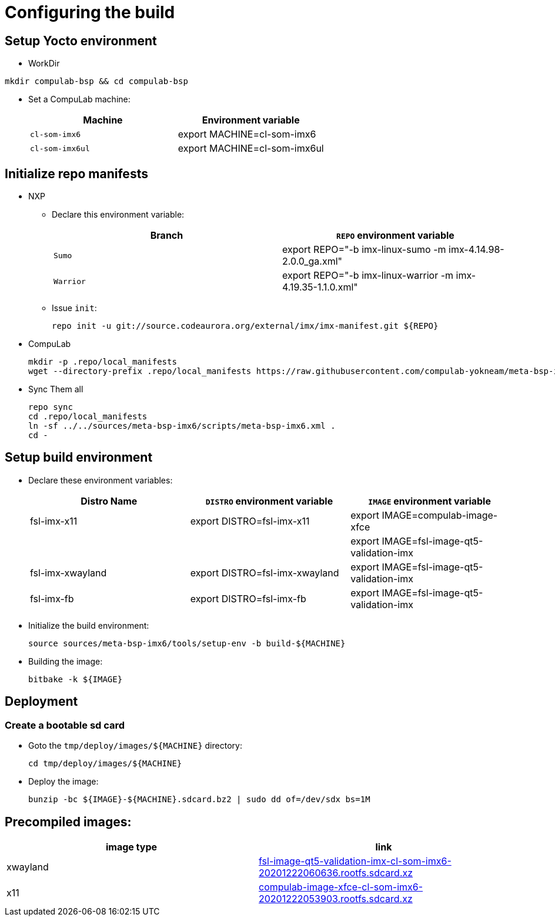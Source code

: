 # Configuring the build

## Setup Yocto environment

* WorkDir
```
mkdir compulab-bsp && cd compulab-bsp
```
* Set a CompuLab machine:
+
[cols="2", options="header"]
|===
|Machine 
|Environment variable

|`cl-som-imx6`
|export MACHINE=cl-som-imx6

|`cl-som-imx6ul`
|export MACHINE=cl-som-imx6ul
|===

## Initialize repo manifests

* NXP
** Declare this environment variable:
+
[cols="2", options="header"]
|===
|Branch
|`REPO` environment variable

|`Sumo`
|export REPO="-b imx-linux-sumo -m imx-4.14.98-2.0.0_ga.xml"

|`Warrior`
|export REPO="-b imx-linux-warrior -m imx-4.19.35-1.1.0.xml"
|===

** Issue `init`:
+
```
repo init -u git://source.codeaurora.org/external/imx/imx-manifest.git ${REPO}
```

* CompuLab
+
```
mkdir -p .repo/local_manifests
wget --directory-prefix .repo/local_manifests https://raw.githubusercontent.com/compulab-yokneam/meta-bsp-imx6/devel/scripts/meta-bsp-imx6.xml
```

* Sync Them all
+
```
repo sync
cd .repo/local_manifests
ln -sf ../../sources/meta-bsp-imx6/scripts/meta-bsp-imx6.xml .
cd -
```

## Setup build environment
* Declare these environment variables:
+
[cols="3", options="header"]
|===
|Distro Name
|`DISTRO` environment variable
|`IMAGE` environment variable


|fsl-imx-x11
|export DISTRO=fsl-imx-x11
|export IMAGE=compulab-image-xfce

|
|
|export IMAGE=fsl-image-qt5-validation-imx

|fsl-imx-xwayland
|export DISTRO=fsl-imx-xwayland
|export IMAGE=fsl-image-qt5-validation-imx

|fsl-imx-fb
|export DISTRO=fsl-imx-fb
|export IMAGE=fsl-image-qt5-validation-imx
|===

* Initialize the build environment:
+
```
source sources/meta-bsp-imx6/tools/setup-env -b build-${MACHINE}
```
* Building the image:
+
```
bitbake -k ${IMAGE}
```

## Deployment
### Create a bootable sd card

* Goto the `tmp/deploy/images/${MACHINE}` directory:
+
```
cd tmp/deploy/images/${MACHINE}
```

* Deploy the image:
+
```
bunzip -bc ${IMAGE}-${MACHINE}.sdcard.bz2 | sudo dd of=/dev/sdx bs=1M
```

## Precompiled images:
[cols="2", options="header"]
|===
|image type
|link

|xwayland
|https://drive.google.com/file/d/1wWx9HRIqm7V6w38R-eQnUcZeSxPHiHsk/view?usp=sharing[fsl-image-qt5-validation-imx-cl-som-imx6-20201222060636.rootfs.sdcard.xz]

|x11
|https://drive.google.com/file/d/1pxULz9fiXr0weLMt2udg1fNfZqnEPSPc/view?usp=sharing[compulab-image-xfce-cl-som-imx6-20201222053903.rootfs.sdcard.xz]
|===
